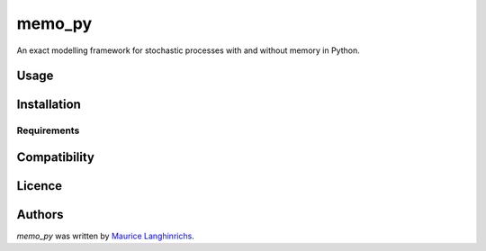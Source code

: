 memo_py
=======

.. image:: https://img.shields.io/pypi/v/memo_py.svg
    :target: https://pypi.python.org/pypi/memo_py
    :alt: Latest PyPI version

.. image:: https://travis-ci.org/borntyping/cookiecutter-pypackage-minimal.png
   :target: https://travis-ci.org/borntyping/cookiecutter-pypackage-minimal
   :alt: Latest Travis CI build status

An exact modelling framework for stochastic processes with and without memory in Python.

Usage
-----

Installation
------------

Requirements
^^^^^^^^^^^^

Compatibility
-------------

Licence
-------

Authors
-------

`memo_py` was written by `Maurice Langhinrichs <m.langhinrichs@icloud.com>`_.
